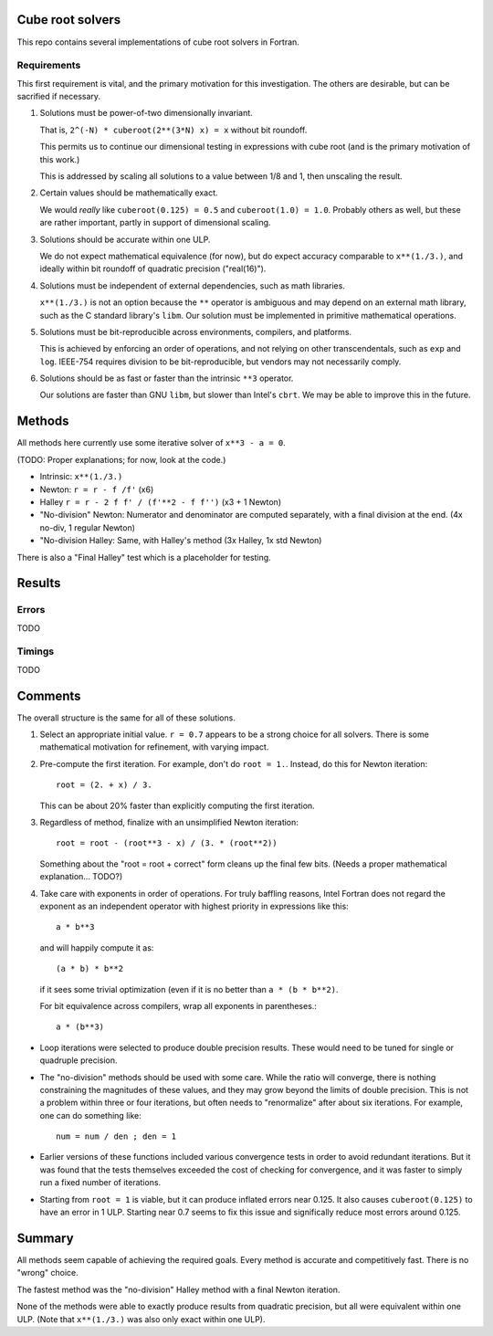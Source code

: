 Cube root solvers
=================

This repo contains several implementations of cube root solvers in Fortran.

Requirements
------------

This first requirement is vital, and the primary motivation for this
investigation.  The others are desirable, but can be sacrified if necessary.

1. Solutions must be power-of-two dimensionally invariant.

   That is, ``2^(-N) * cuberoot(2**(3*N) x) = x`` without bit roundoff.

   This permits us to continue our dimensional testing in expressions with cube
   root (and is the primary motivation of this work.)

   This is addressed by scaling all solutions to a value between 1/8 and 1,
   then unscaling the result.

2. Certain values should be mathematically exact.

   We would *really* like ``cuberoot(0.125) = 0.5`` and ``cuberoot(1.0) =
   1.0``.  Probably others as well, but these are rather important, partly in
   support of dimensional scaling.

3. Solutions should be accurate within one ULP.

   We do not expect mathematical equivalence (for now), but do expect accuracy
   comparable to ``x**(1./3.)``, and ideally within bit roundoff of
   quadratic precision ("real(16)").

4. Solutions must be independent of external dependencies, such as math
   libraries.

   ``x**(1./3.)`` is not an option because the ``**`` operator is ambiguous and
   may depend on an external math library, such as the C standard library's
   ``libm``.  Our solution must be implemented in primitive mathematical
   operations.

5. Solutions must be bit-reproducible across environments, compilers, and
   platforms.

   This is achieved by enforcing an order of operations, and not relying on
   other transcendentals, such as ``exp`` and ``log``.  IEEE-754 requires
   division to be bit-reproducible, but vendors may not necessarily comply.

6. Solutions should be as fast or faster than the intrinsic ``**3`` operator.

   Our solutions are faster than GNU ``libm``, but slower than Intel's
   ``cbrt``.  We may be able to improve this in the future.


Methods
=======

All methods here currently use some iterative solver of ``x**3 - a = 0``.

(TODO: Proper explanations; for now, look at the code.)

* Intrinsic: ``x**(1./3.)``

* Newton: ``r = r - f /f'`` (x6)

* Halley ``r = r - 2 f f' / (f'**2 - f f'')`` (x3 + 1 Newton)

* "No-division" Newton: Numerator and denominator are computed separately,
  with a final division at the end.  (4x no-div, 1 regular Newton)

* "No-division Halley: Same, with Halley's method (3x Halley, 1x std Newton)

There is also a "Final Halley" test which is a placeholder for testing.


Results
=======

Errors
------

TODO


Timings
-------

TODO


Comments
========

The overall structure is the same for all of these solutions.

1. Select an appropriate initial value.  ``r = 0.7`` appears to be a strong
   choice for all solvers.  There is some mathematical motivation for
   refinement, with varying impact.

2. Pre-compute the first iteration.  For example, don't do ``root = 1.``.
   Instead, do this for Newton iteration::

      root = (2. + x) / 3.

   This can be about 20% faster than explicitly computing the first iteration.

3. Regardless of method, finalize with an unsimplified Newton iteration::

      root = root - (root**3 - x) / (3. * (root**2))

   Something about the "root = root + correct" form cleans up the final few
   bits.  (Needs a proper mathematical explanation... TODO?)

4. Take care with exponents in order of operations.  For truly baffling
   reasons, Intel Fortran does not regard the exponent as an independent
   operator with highest priority in expressions like this::

      a * b**3

   and will happily compute it as::

      (a * b) * b**2

   if it sees some trivial optimization (even if it is no better than ``a *
   (b * b**2)``.

   For bit equivalence across compilers, wrap all exponents in parentheses.::

      a * (b**3)

* Loop iterations were selected to produce double precision results.  These
  would need to be tuned for single or quadruple precision.

* The "no-division" methods should be used with some care.  While the ratio
  will converge, there is nothing constraining the magnitudes of these values,
  and they may grow beyond the limits of double precision.  This is not a
  problem within three or four iterations, but often needs to "renormalize"
  after about six iterations.  For example, one can do something like::

      num = num / den ; den = 1

* Earlier versions of these functions included various convergence tests in
  order to avoid redundant iterations.  But it was found that the tests
  themselves exceeded the cost of checking for convergence, and it was faster
  to simply run a fixed number of iterations.

* Starting from ``root = 1`` is viable, but it can produce inflated errors near
  0.125.  It also causes ``cuberoot(0.125)`` to have an error in 1 ULP.
  Starting near 0.7 seems to fix this issue and significally reduce most errors
  around 0.125.


Summary
=======

All methods seem capable of achieving the required goals.  Every method is
accurate and competitively fast.  There is no "wrong" choice.

The fastest method was the "no-division" Halley method with a final Newton
iteration.

None of the methods were able to
exactly produce results from quadratic precision, but all were equivalent
within one ULP.  (Note that ``x**(1./3.)`` was also only exact within one ULP).
